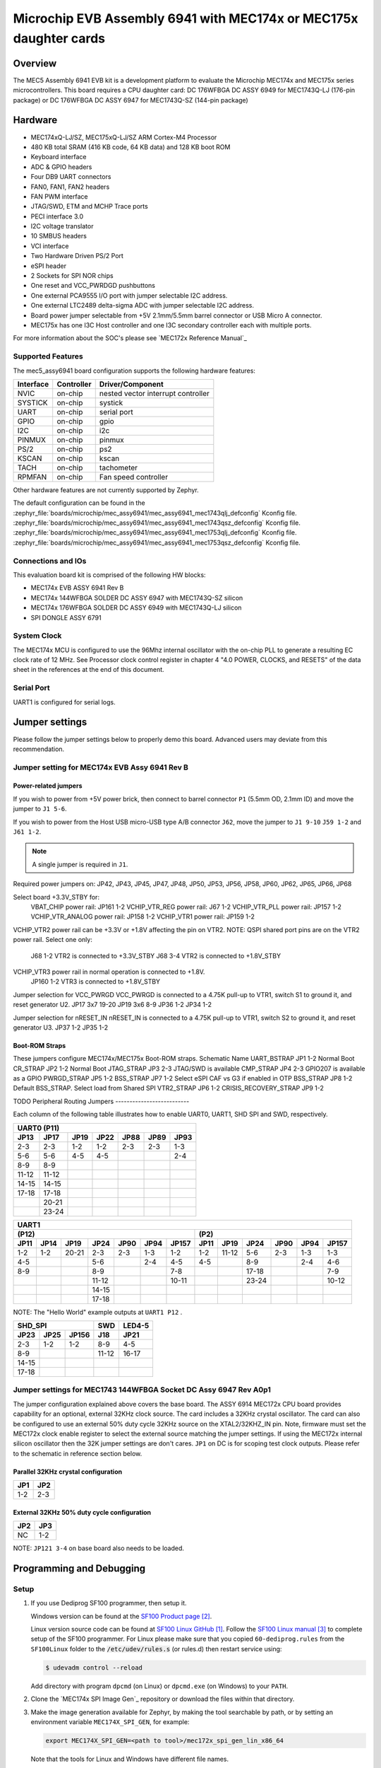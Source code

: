 .. _mec5_assy6941:

Microchip EVB Assembly 6941 with MEC174x or MEC175x daughter cards
##################################################################

Overview
********

The MEC5 Assembly 6941 EVB kit is a development platform to evaluate the Microchip
MEC174x and MEC175x series microcontrollers. This board requires a CPU daughter card:
DC 176WFBGA DC ASSY 6949 for MEC1743Q-LJ (176-pin package) or
DC 176WFBGA DC ASSY 6947 for MEC1743Q-SZ (144-pin package)

.. image:: mec5_assy6941_evb.jpg
     :align: center
     :alt: MEC5_ASSY6941 EVB

Hardware
********

- MEC174xQ-LJ/SZ, MEC175xQ-LJ/SZ ARM Cortex-M4 Processor
- 480 KB total SRAM (416 KB code, 64 KB data) and 128 KB boot ROM
- Keyboard interface
- ADC & GPIO headers
- Four DB9 UART connectors
- FAN0, FAN1, FAN2 headers
- FAN PWM interface
- JTAG/SWD, ETM and MCHP Trace ports
- PECI interface 3.0
- I2C voltage translator
- 10 SMBUS headers
- VCI interface
- Two Hardware Driven PS/2 Port
- eSPI header
- 2 Sockets for SPI NOR chips
- One reset and VCC_PWRDGD pushbuttons
- One external PCA9555 I/O port with jumper selectable I2C address.
- One external LTC2489 delta-sigma ADC with jumper selectable I2C address.
- Board power jumper selectable from +5V 2.1mm/5.5mm barrel connector or USB Micro A connector.
- MEC175x has one I3C Host controller and one I3C secondary controller each with multiple ports.

For more information about the SOC's please see `MEC172x Reference Manual`_

Supported Features
==================

The mec5_assy6941 board configuration supports the following hardware
features:

+-----------+------------+-------------------------------------+
| Interface | Controller | Driver/Component                    |
+===========+============+=====================================+
| NVIC      | on-chip    | nested vector interrupt controller  |
+-----------+------------+-------------------------------------+
| SYSTICK   | on-chip    | systick                             |
+-----------+------------+-------------------------------------+
| UART      | on-chip    | serial port                         |
+-----------+------------+-------------------------------------+
| GPIO      | on-chip    | gpio                                |
+-----------+------------+-------------------------------------+
| I2C       | on-chip    | i2c                                 |
+-----------+------------+-------------------------------------+
| PINMUX    | on-chip    | pinmux                              |
+-----------+------------+-------------------------------------+
| PS/2      | on-chip    | ps2                                 |
+-----------+------------+-------------------------------------+
| KSCAN     | on-chip    | kscan                               |
+-----------+------------+-------------------------------------+
| TACH      | on-chip    | tachometer                          |
+-----------+------------+-------------------------------------+
| RPMFAN    | on-chip    | Fan speed controller                |
+-----------+------------+-------------------------------------+

Other hardware features are not currently supported by Zephyr.

The default configuration can be found in the
:zephyr_file:`boards/microchip/mec_assy6941/mec_assy6941_mec1743qlj_defconfig` Kconfig file.
:zephyr_file:`boards/microchip/mec_assy6941/mec_assy6941_mec1743qsz_defconfig` Kconfig file.
:zephyr_file:`boards/microchip/mec_assy6941/mec_assy6941_mec1753qlj_defconfig` Kconfig file.
:zephyr_file:`boards/microchip/mec_assy6941/mec_assy6941_mec1753qsz_defconfig` Kconfig file.

Connections and IOs
===================

This evaluation board kit is comprised of the following HW blocks:

- MEC174x EVB ASSY 6941 Rev B
- MEC174x 144WFBGA SOLDER DC ASSY 6947 with MEC1743Q-SZ silicon
- MEC174x 176WFBGA SOLDER DC ASSY 6949 with MEC1743Q-LJ silicon
- SPI DONGLE ASSY 6791

System Clock
============

The MEC174x MCU is configured to use the 96Mhz internal oscillator with the
on-chip PLL to generate a resulting EC clock rate of 12 MHz. See Processor clock
control register in chapter 4 "4.0 POWER, CLOCKS, and RESETS" of the data sheet in
the references at the end of this document.

Serial Port
===========

UART1 is configured for serial logs.

Jumper settings
***************

Please follow the jumper settings below to properly demo this
board. Advanced users may deviate from this recommendation.

Jumper setting for MEC174x EVB Assy 6941 Rev B
=================================================

Power-related jumpers
---------------------

If you wish to power from +5V power brick, then connect to barrel connector ``P1``
(5.5mm OD, 2.1mm ID) and move the jumper to ``J1 5-6``.

If you wish to power from the Host USB micro-USB type A/B connector ``J62``, move the
jumper to ``J1 9-10`` ``J59 1-2`` and ``J61 1-2``.


.. note:: A single jumper is required in ``J1``.

Required power jumpers on:
JP42, JP43, JP45, JP47, JP48, JP50, JP53, JP56, JP58, JP60, JP62, JP65, JP66, JP68

Select board +3.3V_STBY for:
   VBAT_CHIP power rail:         JP161 1-2
   VCHIP_VTR_REG power rail:     J67 1-2
   VCHIP_VTR_PLL power rail:     JP157 1-2
   VCHIP_VTR_ANALOG power rail:  JP158 1-2
   VCHIP_VTR1 power rail:        JP159 1-2

VCHIP_VTR2 power rail can be +3.3V or +1.8V affecting the pin on VTR2.
NOTE: QSPI shared port pins are on the VTR2 power rail.
Select one only:
   J68 1-2 VTR2 is connected to +3.3V_STBY
   J68 3-4 VTR2 is connected to +1.8V_STBY

VCHIP_VTR3 power rail in normal operation is connected to +1.8V.
   JP160 1-2 VTR3 is connected to +1.8V_STBY

Jumper selection for VCC_PWRGD
VCC_PWRGD is connected to a 4.75K pull-up to VTR1, switch S1 to ground it,
and reset generator U2.
JP17 3x7 19-20
JP19 3x6 8-9
JP36 1-2
JP34 1-2

Jumper selection for nRESET_IN
nRESET_IN is connected to a 4.75K pull-up to VTR1, switch S2 to ground it,
and reset generator U3.
JP37 1-2
JP35 1-2

Boot-ROM Straps
---------------

These jumpers configure MEC174x/MEC175x Boot-ROM straps.
Schematic Name
UART_BSTRAP             JP1 1-2 Normal Boot
CR_STRAP                JP2 1-2 Normal Boot
JTAG_STRAP              JP3 2-3 JTAG/SWD is available
CMP_STRAP               JP4 2-3 GPIO207 is available as a GPIO
PWRGD_STRAP             JP5 1-2
BSS_STRAP               JP7 1-2 Select eSPI CAF vs G3 if enabled in OTP
BSS_STRAP               JP8 1-2 Default BSS_STRAP. Select load from Shared SPI
VTR2_STRAP              JP6 1-2
CRISIS_RECOVERY_STRAP   JP9 1-2

TODO
Peripheral Routing Jumpers
--------------------------

Each column of the following table illustrates how to enable UART0, UART1, SHD SPI
and SWD, respectively.

+-------+-------+------+------+------+------+------+
|                   UART0 (P11)                    |
+-------+-------+------+------+------+------+------+
| JP13  | JP17  | JP19 | JP22 | JP88 | JP89 | JP93 |
+=======+=======+======+======+======+======+======+
| 2-3   | 2-3   | 1-2  | 1-2  | 2-3  | 2-3  | 1-3  |
+-------+-------+------+------+------+------+------+
| 5-6   | 5-6   | 4-5  | 4-5  |      |      | 2-4  |
+-------+-------+------+------+------+------+------+
| 8-9   | 8-9   |      |      |      |      |      |
+-------+-------+------+------+------+------+------+
| 11-12 | 11-12 |      |      |      |      |      |
+-------+-------+------+------+------+------+------+
| 14-15 | 14-15 |      |      |      |      |      |
+-------+-------+------+------+------+------+------+
| 17-18 | 17-18 |      |      |      |      |      |
+-------+-------+------+------+------+------+------+
|       | 20-21 |      |      |      |      |      |
+-------+-------+------+------+------+------+------+
|       | 23-24 |      |      |      |      |      |
+-------+-------+------+------+------+------+------+

+------+------+-------+-------+------+------+-------+-----+--------+------+------+------+-------+
|                                             UART1                                             |
+---------------------------------------------------+-------------------------------------------+
|                      (P12)                        |                    (P2)                   |
+------+------+-------+-------+------+------+-------+------+-------+------+------+------+-------+
| JP11 | JP14 | JP19  | JP24  | JP90 | JP94 | JP157 | JP11 | JP19  | JP24 | JP90 | JP94 | JP157 |
+======+======+=======+=======+======+======+=======+======+=======+======+======+======+=======+
| 1-2  | 1-2  | 20-21 |  2-3  | 2-3  | 1-3  |  1-2  | 1-2  | 11-12 | 5-6  | 2-3  | 1-3  |  1-3  |
+------+------+-------+-------+------+------+-------+------+-------+------+------+------+-------+
| 4-5  |      |       |  5-6  |      | 2-4  |  4-5  | 4-5  |       | 8-9  |      | 2-4  |  4-6  |
+------+------+-------+-------+------+------+-------+------+-------+------+------+------+-------+
| 8-9  |      |       |  8-9  |      |      |  7-8  |      |       |17-18 |      |      |  7-9  |
+------+------+-------+-------+------+------+-------+------+-------+------+------+------+-------+
|      |      |       | 11-12 |      |      | 10-11 |      |       |23-24 |      |      | 10-12 |
+------+------+-------+-------+------+------+-------+------+-------+------+------+------+-------+
|      |      |       | 14-15 |      |      |       |      |       |      |      |      |       |
+------+------+-------+-------+------+------+-------+------+-------+------+------+------+-------+
|      |      |       | 17-18 |      |      |       |      |       |      |      |      |       |
+------+------+-------+-------+------+------+-------+------+-------+------+------+------+-------+

NOTE: The "Hello World" example outputs at ``UART1 P12`` .

+----------------------+-------+--------+
|        SHD_SPI       |  SWD  | LED4-5 |
+-------+------+-------+-------+--------+
| JP23  | JP25 | JP156 |  J18  |  JP21  |
+=======+======+=======+=======+========+
|  2-3  | 1-2  |  1-2  |  8-9  |  4-5   |
+-------+------+-------+-------+--------+
|  8-9  |      |       | 11-12 | 16-17  |
+-------+------+-------+-------+--------+
| 14-15 |      |       |       |        |
+-------+------+-------+-------+--------+
| 17-18 |      |       |       |        |
+-------+------+-------+-------+--------+

Jumper settings for MEC1743 144WFBGA Socket DC Assy 6947 Rev A0p1
=================================================================

The jumper configuration explained above covers the base board. The ASSY
6914 MEC172x CPU board provides capability for an optional, external 32KHz
clock source. The card includes a 32KHz crystal oscillator. The card can
also be configured to use an external 50% duty cycle 32KHz source on the
XTAL2/32KHZ_IN pin. Note, firmware must set the MEC172x clock enable
register to select the external source matching the jumper settings. If
using the MEC172x internal silicon oscillator then the 32K jumper settings
are don't cares. ``JP1`` on DC is for scoping test clock outputs. Please
refer to the schematic in reference section below.

Parallel 32KHz crystal configuration
------------------------------------

+-------+-------+
| JP1   | JP2   |
+=======+=======+
| 1-2   | 2-3   |
+-------+-------+

External 32KHz 50% duty cycle configuration
-------------------------------------------

+-------+-------+
| JP2   | JP3   |
+=======+=======+
| NC    | 1-2   |
+-------+-------+

NOTE: ``JP121 3-4`` on base board also needs to be loaded.


Programming and Debugging
*************************

Setup
=====

#. If you use Dediprog SF100 programmer, then setup it.

   Windows version can be found at the `SF100 Product page`_.

   Linux version source code can be found at `SF100 Linux GitHub`_.
   Follow the `SF100 Linux manual`_ to complete setup of the SF100 programmer.
   For Linux please make sure that you copied ``60-dediprog.rules``
   from the ``SF100Linux`` folder to the :code:`/etc/udev/rules.s` (or rules.d)
   then restart service using:

   .. code-block:: console

      $ udevadm control --reload

   Add directory with program ``dpcmd`` (on Linux)
   or ``dpcmd.exe`` (on Windows) to your ``PATH``.

#. Clone the `MEC174x SPI Image Gen`_ repository or download the files within
   that directory.

#. Make the image generation available for Zephyr, by making the tool
   searchable by path, or by setting an environment variable
   ``MEC174X_SPI_GEN``, for example:

   .. code-block:: console

      export MEC174X_SPI_GEN=<path to tool>/mec172x_spi_gen_lin_x86_64

   Note that the tools for Linux and Windows have different file names.

#. The default MEC174X_SPI_CFG file is spi_cfg.txt located in ${BOARD_DIR}/support.
   If needed, a custom SPI image configuration file can be specified to override the
   default one.

   .. code-block:: console

      export MEC174X_SPI_CFG=custom_spi_cfg.txt

Wiring
========

#. Connect the SPI Dongle ASSY 6791 to ``J34`` in the EVB.

   .. image:: spidongle_assy6791.jpg
        :align: center
        :alt: SPI DONGLE ASSY 6791 Connected

#. Connect programmer to the header J6 on the Assy6791 board, it will flash the SPI NOR chip
   ``U3``. Make sure that your programmer's offset is 0x0.
   For programming you can use Dediprog SF100 or a similar tool for flashing SPI chips.

   .. image:: dediprog_connector.jpg
        :align: center
        :alt: SF100 Connected


   .. note:: Remember that SPI MISO/MOSI are swapped on Dediprog headers!
    Use separate wires to connect Dediprog pins with pins on the Assy6791 SPI board.
    Wiring connection is described in the table below.

    +------------+---------------+
    |  Dediprog  |  Assy6791     |
    |  Connector |  J6 Connector |
    +============+===============+
    |    VCC     |       1       |
    +------------+---------------+
    |    GND     |       2       |
    +------------+---------------+
    |    CS      |       3       |
    +------------+---------------+
    |    CLK     |       4       |
    +------------+---------------+
    |    MISO    |       6       |
    +------------+---------------+
    |    MOSI    |       5       |
    +------------+---------------+

#. Connect UART1 port of the MEC17xxEVB_ASSY_6906 board
   to your host computer using the RS232 cable.

#. Apply power to the board via a micro-USB cable.
   Configure this option by using a jumper between ``JP30 7-8``.

   .. image:: jp30_power_options.jpg
        :align: center
        :alt: Power Connection

Building
========

#. Build :ref:`hello_world` application as you would normally do.

#. The file :file:`spi_image.bin` will be created if the build system
   can find the image generation tool. This binary image can be used
   to flash the SPI chip.

Flashing
========

#. Run your favorite terminal program to listen for output.
   Under Linux the terminal should be :code:`/dev/ttyUSB0`. Do not close it.

   For example:

   .. code-block:: console

      $ minicom -D /dev/ttyUSB0 -o

   The -o option tells minicom not to send the modem initialization
   string. Connection should be configured as follows:

   - Speed: 115200
   - Data: 8 bits
   - Parity: None
   - Stop bits: 1

#. Flash your board using ``west`` from the second terminal window.
   Split first and second terminal windows to view both of them.

   .. code-block:: console

      $ west flash

   .. note:: When west process started press Reset button ``S2`` and do not release it
    till the whole west process will not be finished successfully.

   .. image:: Reset_Button.jpg
        :align: center
        :alt: Reset Button

   .. note:: If you don't want to press Reset button every time, you can disconnect
    SPI Dongle ASSY 6791 from the EVB during the west flash programming.
    Then connect it back to the ``J34`` header and apply power to the EVB.
    Result will be the same.


#. You should see ``"Hello World! mec172xevb_assy6906"`` in the first terminal window.
   If you don't see this message, press the Reset button and the message should appear.

Debugging
=========

This board comes with a Cortex ETM port which facilitates tracing and debugging
using a single physical connection.  In addition, it comes with sockets for
JTAG only sessions.

Troubleshooting
===============

#. In case you don't see your application running, please make sure ``LED1`` and ``LED2``
   are lit. If one of these is off, then check the power-related jumpers again.

#. If you can't program the board using Dediprog, disconnect the Assy6791
   from the main board Assy6906 and try again.

#. If Dediprog can't detect the onboard flash, press the board's Reset button and try again.

PCA9555 Enabling
================
#. To enable PCA9555PW and test the I2C on mec172xevb_assy6906, additional works are needed:

   As the I2C slave device NXP pca95xx on mec172xevb_assy6906 is connected to I2C00 port,
   however, I2C00 port is shared with UART2 RS232 to TTL converter used to catch serial log,
   so it's not possible to use UART2 and I2C00 port simultaneously. We need to change to use
   I2C01 port by making some jumpers setting as below:

    +---------+---------+------------------------------------------+
    |  Pin 1  | Pin 2   |                Comment                   |
    +=========+=========+==========================================+
    | JP49.1  | JP49.2  | Connect PCA9555 VCC to +3.3V_STBY        |
    +---------+---------+------------------------------------------+
    | JP53.1  | JP53.2  | Select address 0100b, which means 0x26   |
    +---------+---------+------------------------------------------+
    | JP12.13 | JP12.14 | Connect I2C01_SDA from CPU to header J20 |
    +---------+---------+------------------------------------------+
    | JP12.4  | JP12.5  | Connect I2C01_SCL from CPU to header J20 |
    +---------+---------+------------------------------------------+
    | JP77.7  | JP77.8  | External pull-up for I2C01_SDA           |
    +---------+---------+------------------------------------------+
    | JP77.9  | JP77.10 | External pull-up for I2C01_SCL           |
    +---------+---------+------------------------------------------+
    | JP58.1  | JP20.1  | Connect NXP PCA9555 SCL to I2C01         |
    +---------+---------+------------------------------------------+
    | JP58.3  | JP20.3  | Connect NXP PCA9555 SDA to I2C01         |
    +---------+---------+------------------------------------------+

References
**********

.. target-notes::

.. _MEC174x Reference Manual:
    https://github.com/MicrochipTech/CPGZephyrDocs/blob/master/MEC172x/MEC172x-Data-Sheet.pdf
.. _MEC174x EVB Schematic:
    https://github.com/MicrochipTech/CPGZephyrDocs/blob/master/MEC172x/MEC172X-EVB-Assy_6906-A1p0-SCH.pdf
.. _MEC174x Daughter Card Schematic:
    https://github.com/MicrochipTech/CPGZephyrDocs/blob/master/MEC172x/MEC172X-144WFBGA-Socket-DC-Assy6914-Rev-A-SCH.pdf
.. _SPI Dongle Schematic:
    https://github.com/MicrochipTech/CPGZephyrDocs/blob/master/MEC1501/SPI%20Dongles%20and%20Aardvark%20Interposer%20Assy%206791%20Rev%20A1p1%20-%20SCH.pdf
.. _MEC172x SPI Image Gen:
    https://github.com/MicrochipTech/CPGZephyrDocs/tree/master/MEC172x/SPI_image_gen
.. _SF100 Linux GitHub:
    https://github.com/DediProgSW/SF100Linux
.. _SF100 Product page:
    https://www.dediprog.com/product/SF100
.. _SF100 Linux manual:
    https://www.dediprog.com/download/save/727.pdf
